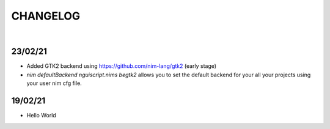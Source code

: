 
=========
CHANGELOG
=========

|

23/02/21
--------

- Added GTK2 backend using https://github.com/nim-lang/gtk2 (early stage)

- `nim defaultBackend nguiscript.nims begtk2` allows you to set the default
  backend for your all your projects using your user nim cfg file.

19/02/21
--------

- Hello World
